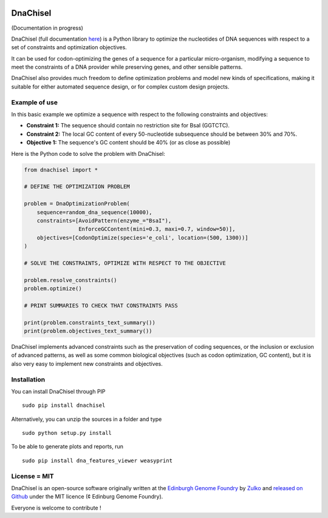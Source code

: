 .. image:: https://raw.githubusercontent.com/Edinburgh-Genome-Foundry/DnaChisel/master/docs/_static/images/title.png
   :alt: [logo]
   :align: center
   :width: 600px

DnaChisel
=========

.. image:: https://travis-ci.org/Edinburgh-Genome-Foundry/DnaChisel.svg?branch=master
   :target: https://travis-ci.org/Edinburgh-Genome-Foundry/DnaChisel
   :alt: Travis CI build status


(Documentation in progress)

DnaChisel (full documentation `here
<http://edinburgh-genome-foundry.github.io/DnaChisel/>`_) is a Python library to optimize
the nucleotides of DNA sequences with respect to a set of constraints and optimization objectives.


It can be used for codon-optimizing the genes of a sequence for a particular micro-organism,
modifying a sequence to meet the constraints of a DNA provider while preserving genes,
and other sensible patterns.

DnaChisel also provides much freedom to define optimization problems and model
new kinds of specifications, making it suitable for either automated sequence
design, or for complex custom design projects.

Example of use
---------------

In this basic example we optimize a sequence with respect to the following constraints and objectives:

- **Constraint 1:** The sequence should contain no restriction site for BsaI (GGTCTC).
- **Constraint 2:** The local GC content of every 50-nucleotide subsequence should be between 30% and 70%.
- **Objective 1:** The sequence's  GC content should be 40% (or as close as possible)

Here is the Python code to solve the problem with DnaChisel:

.. code:: python

    from dnachisel import *

    # DEFINE THE OPTIMIZATION PROBLEM

    problem = DnaOptimizationProblem(
        sequence=random_dna_sequence(10000),
        constraints=[AvoidPattern(enzyme_="BsaI"),
                     EnforceGCContent(mini=0.3, maxi=0.7, window=50)],
        objectives=[CodonOptimize(species='e_coli', location=(500, 1300))]
    )

    # SOLVE THE CONSTRAINTS, OPTIMIZE WITH RESPECT TO THE OBJECTIVE

    problem.resolve_constraints()
    problem.optimize()

    # PRINT SUMMARIES TO CHECK THAT CONSTRAINTS PASS

    print(problem.constraints_text_summary())
    print(problem.objectives_text_summary())

DnaChisel implements advanced constraints such as the preservation of coding
sequences,  or the inclusion or exclusion of advanced patterns, as well as
some common biological objectives (such as codon optimization, GC content), but it
is also very easy to implement new constraints and objectives.


Installation
-------------

You can install DnaChisel through PIP
::
    sudo pip install dnachisel

Alternatively, you can unzip the sources in a folder and type
::
    sudo python setup.py install

To be able to generate plots and reports, run
::
    sudo pip install dna_features_viewer weasyprint

License = MIT
--------------

DnaChisel is an open-source software originally written at the `Edinburgh Genome Foundry
<http://edinburgh-genome-foundry.github.io/home.html>`_ by `Zulko <https://github.com/Zulko>`_
and `released on Github <https://github.com/Edinburgh-Genome-Foundry/DnaChisel>`_ under the MIT licence (¢ Edinburg Genome Foundry).

Everyone is welcome to contribute !
